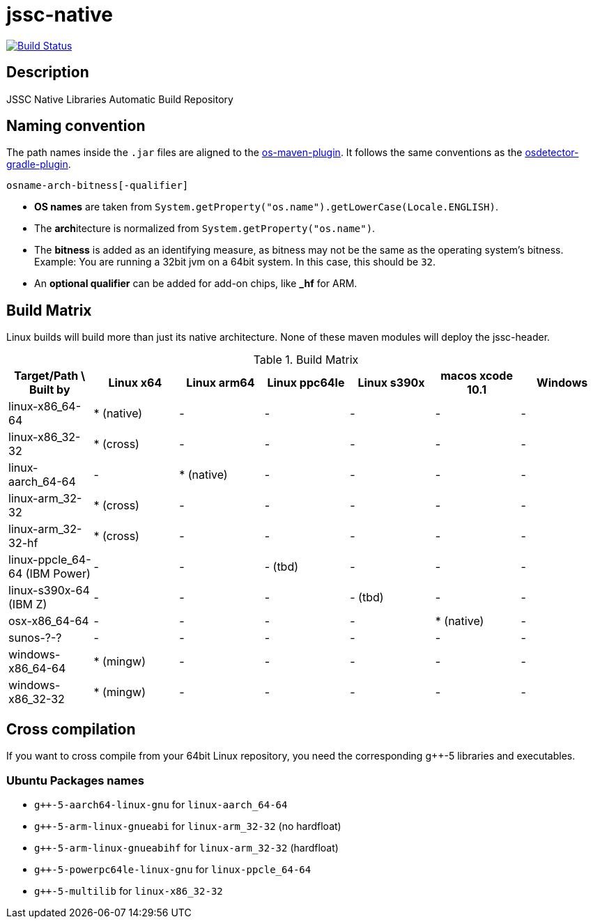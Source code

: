 [[jssc-native]]
= jssc-native

image:https://travis-ci.com/java-native/jssc-native.svg?branch=master["Build Status", link="https://travis-ci.com/java-native/jssc-native"]

== Description

JSSC Native Libraries Automatic Build Repository

== Naming convention

The path names inside the `.jar` files are aligned to the https://github.com/trustin/os-maven-plugin/[os-maven-plugin].
It follows the same conventions as the https://github.com/google/osdetector-gradle-plugin[osdetector-gradle-plugin].

  osname-arch-bitness[-qualifier]

* *OS names* are taken from `System.getProperty("os.name").getLowerCase(Locale.ENGLISH)`.
* The **arch**itecture is normalized from `System.getProperty("os.name")`.
* The *bitness* is added as an identifying measure, as bitness may not be the same as the operating system's bitness.
  Example: You are running a 32bit jvm on a 64bit system. In this case, this should be `32`.
* An *optional qualifier* can be added for add-on chips, like *_hf* for ARM.


== Build Matrix

Linux builds will build more than just its native architecture. None of these maven modules will deploy the jssc-header.

.Build Matrix
[options="header"]
|==========================================================================================================================
| Target/Path \ Built by        | Linux x64    | Linux arm64  | Linux ppc64le | Linux s390x  | macos xcode 10.1  | Windows
| linux-x86_64-64               | * (native)   | -            | -             | -            | -                 | -
| linux-x86_32-32               | * (cross)    | -            | -             | -            | -                 | -
| linux-aarch_64-64             | -            | * (native)   | -             | -            | -                 | -
| linux-arm_32-32               | * (cross)    | -            | -             | -            | -                 | -
| linux-arm_32-32-hf            | * (cross)    | -            | -             | -            | -                 | -
| linux-ppcle_64-64 (IBM Power) | -            | -            | - (tbd)       | -            | -                 | -
| linux-s390x-64    (IBM Z)     | -            | -            | -             | - (tbd)      | -                 | -
| osx-x86_64-64                 | -            | -            | -             | -            | * (native)        | -
| sunos-?-?                     | -            | -            | -             | -            | -                 | -
| windows-x86_64-64             | * (mingw)    | -            | -             | -            | -                 | -
| windows-x86_32-32             | * (mingw)    | -            | -             | -            | -                 | -
|==========================================================================================================================

== Cross compilation

If you want to cross compile from your 64bit Linux repository, you need the corresponding g++-5 libraries and executables.

=== Ubuntu Packages names

* `g++-5-aarch64-linux-gnu` for `linux-aarch_64-64`
* `g++-5-arm-linux-gnueabi` for `linux-arm_32-32` (no hardfloat)
* `g++-5-arm-linux-gnueabihf` for `linux-arm_32-32` (hardfloat)
* `g++-5-powerpc64le-linux-gnu` for `linux-ppcle_64-64`
* `g++-5-multilib` for `linux-x86_32-32`


